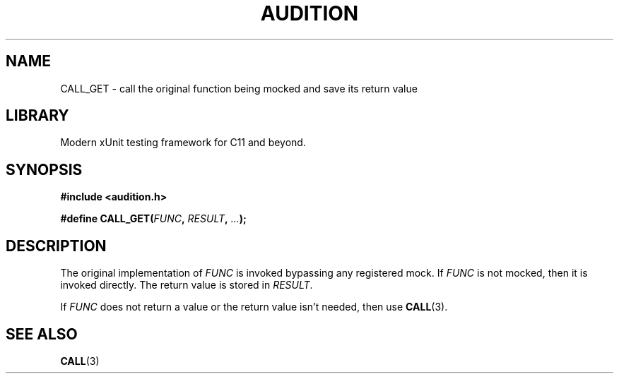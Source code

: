 .TH "AUDITION" "3"
.SH NAME
CALL_GET \- call the original function being mocked and save its return value
.SH LIBRARY
Modern xUnit testing framework for C11 and beyond.
.SH SYNOPSIS
.nf
.B #include <audition.h>
.PP
.BI "#define CALL_GET(" FUNC ", " RESULT ", " ... ");"
.fi
.SH DESCRIPTION
The original implementation of \f[I]FUNC\f[R] is invoked bypassing any registered mock.
If \f[I]FUNC\f[R] is not mocked, then it is invoked directly.
The return value is stored in \f[I]RESULT\f[R].
.PP
If \f[I]FUNC\f[R] does not return a value or the return value isn't needed, then use \f[B]CALL\f[R](3).
.SH SEE ALSO
.BR CALL (3)